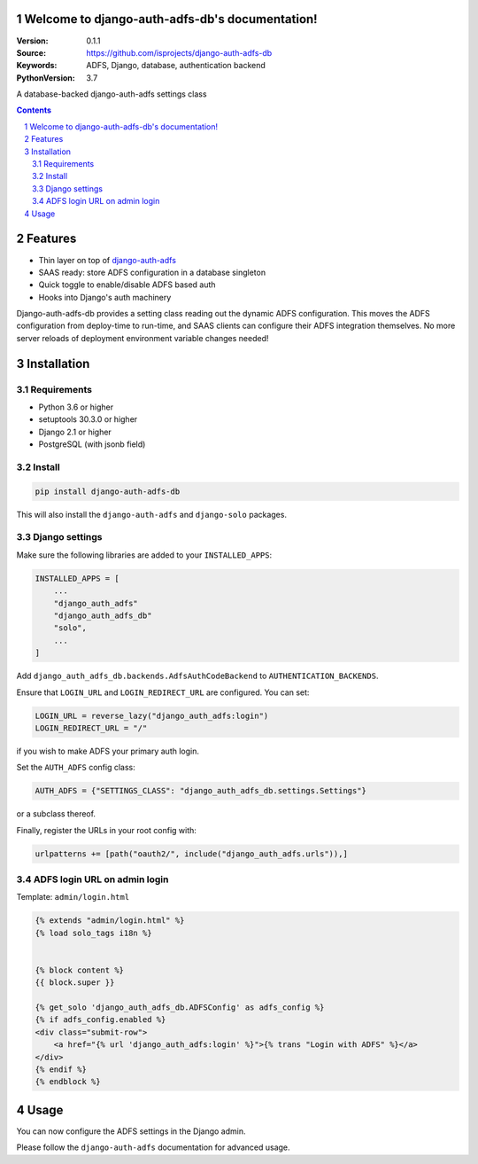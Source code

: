 Welcome to django-auth-adfs-db's documentation!
===============================================

:Version: 0.1.1
:Source: https://github.com/isprojects/django-auth-adfs-db
:Keywords: ADFS, Django, database, authentication backend
:PythonVersion: 3.7

|build-status| |coverage|

|python-versions| |django-versions| |pypi-version|

A database-backed django-auth-adfs settings class

.. contents::

.. section-numbering::

Features
========

* Thin layer on top of `django-auth-adfs`_
* SAAS ready: store ADFS configuration in a database singleton
* Quick toggle to enable/disable ADFS based auth
* Hooks into Django's auth machinery

Django-auth-adfs-db provides a setting class reading out the dynamic ADFS
configuration. This moves the ADFS configuration from deploy-time to run-time,
and SAAS clients can configure their ADFS integration themselves. No more
server reloads of deployment environment variable changes needed!

Installation
============

Requirements
------------

* Python 3.6 or higher
* setuptools 30.3.0 or higher
* Django 2.1 or higher
* PostgreSQL (with jsonb field)

Install
-------

.. code-block:: bash

    pip install django-auth-adfs-db

This will also install the ``django-auth-adfs`` and ``django-solo`` packages.

Django settings
---------------

Make sure the following libraries are added to your ``INSTALLED_APPS``:

.. code-block:: python

    INSTALLED_APPS = [
        ...
        "django_auth_adfs"
        "django_auth_adfs_db"
        "solo",
        ...
    ]

Add ``django_auth_adfs_db.backends.AdfsAuthCodeBackend`` to
``AUTHENTICATION_BACKENDS``.

Ensure that ``LOGIN_URL`` and ``LOGIN_REDIRECT_URL`` are configured. You can
set:

.. code-block:: python

    LOGIN_URL = reverse_lazy("django_auth_adfs:login")
    LOGIN_REDIRECT_URL = "/"

if you wish to make ADFS your primary auth login.

Set the ``AUTH_ADFS`` config class:

.. code-block:: python

    AUTH_ADFS = {"SETTINGS_CLASS": "django_auth_adfs_db.settings.Settings"}

or a subclass thereof.

Finally, register the URLs in your root config with:

.. code-block:: python

    urlpatterns += [path("oauth2/", include("django_auth_adfs.urls")),]

ADFS login URL on admin login
-----------------------------

Template: ``admin/login.html``

.. code-block:: django

    {% extends "admin/login.html" %}
    {% load solo_tags i18n %}


    {% block content %}
    {{ block.super }}

    {% get_solo 'django_auth_adfs_db.ADFSConfig' as adfs_config %}
    {% if adfs_config.enabled %}
    <div class="submit-row">
        <a href="{% url 'django_auth_adfs:login' %}">{% trans "Login with ADFS" %}</a>
    </div>
    {% endif %}
    {% endblock %}

Usage
=====

You can now configure the ADFS settings in the Django admin.

Please follow the ``django-auth-adfs`` documentation for advanced usage.


.. |build-status| image:: https://travis-ci.org/isprojects/django-auth-adfs-db.svg?branch=develop
    :target: https://travis-ci.org/isprojects/django-auth-adfs-db

.. |coverage| image:: https://codecov.io/gh/isprojects/django-auth-adfs-db/branch/develop/graph/badge.svg
    :target: https://codecov.io/gh/isprojects/django-auth-adfs-db
    :alt: Coverage status

.. |python-versions| image:: https://img.shields.io/pypi/pyversions/django-auth-adfs-db.svg

.. |django-versions| image:: https://img.shields.io/pypi/djversions/django-auth-adfs-db.svg

.. |pypi-version| image:: https://img.shields.io/pypi/v/django-auth-adfs-db.svg
    :target: https://pypi.org/project/django-auth-adfs-db/

.. _django-auth-adfs: https://pypi.org/project/django-auth-adfs/
